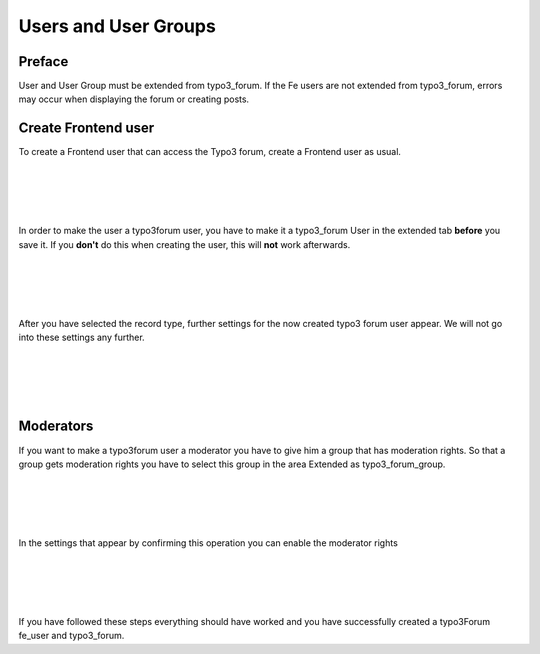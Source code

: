.. _user:


Users and User Groups
=====================

Preface
-------

User and User Group must be extended from typo3_forum.
If the Fe users are not extended from typo3_forum, errors may occur when displaying the forum or creating posts.

Create Frontend user
---------------------

To create a Frontend user that can access the Typo3 forum, create a Frontend user as usual.

|
|

.. image:: Images/User.png

|
|

In order to make the user a typo3forum user, you have to make it a typo3_forum User in the extended tab **before** you save it. If you **don't** do this when creating the user, this will **not** work afterwards.

|
|

.. image:: Images/ExtendedUser.png

|
|

After you have selected the record type, further settings for the now created typo3 forum user appear. We will not go into these settings any further.

|
|

.. image:: Images/typo3forumsettings.png

|
|

Moderators
----------

If you want to make a typo3forum user a moderator you have to give him a group that has moderation rights.
So that a group gets moderation rights you have to select this group in the area Extended as typo3_forum_group.

|
|

.. image:: Images/GroupExtended.png

|
|

In the settings that appear by confirming this operation you can enable the moderator rights

|
|

.. image:: Images/typo3ForumGroupSettings.png

|
|

If you have followed these steps everything should have worked and you have successfully created a typo3Forum fe_user and typo3_forum.
